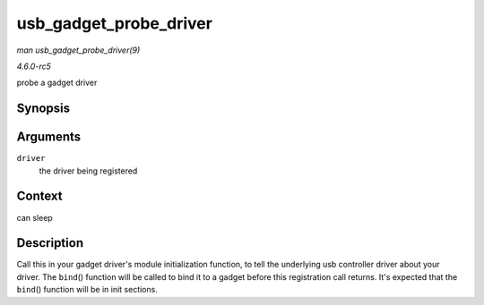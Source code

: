 .. -*- coding: utf-8; mode: rst -*-

.. _API-usb-gadget-probe-driver:

=======================
usb_gadget_probe_driver
=======================

*man usb_gadget_probe_driver(9)*

*4.6.0-rc5*

probe a gadget driver


Synopsis
========

.. c:function:: int usb_gadget_probe_driver( struct usb_gadget_driver * driver )

Arguments
=========

``driver``
    the driver being registered


Context
=======

can sleep


Description
===========

Call this in your gadget driver's module initialization function, to
tell the underlying usb controller driver about your driver. The
``bind``\ () function will be called to bind it to a gadget before this
registration call returns. It's expected that the ``bind``\ () function
will be in init sections.


.. ------------------------------------------------------------------------------
.. This file was automatically converted from DocBook-XML with the dbxml
.. library (https://github.com/return42/sphkerneldoc). The origin XML comes
.. from the linux kernel, refer to:
..
.. * https://github.com/torvalds/linux/tree/master/Documentation/DocBook
.. ------------------------------------------------------------------------------
